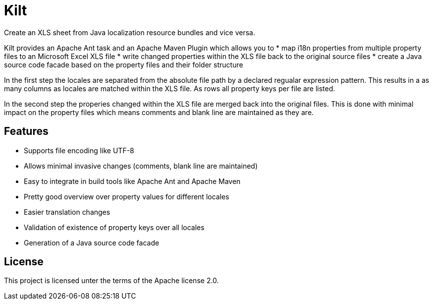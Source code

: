 Kilt
====

Create an XLS sheet from Java localization resource bundles and vice versa.

Kilt provides an Apache Ant task and an Apache Maven Plugin which allows you to
 * map i18n properties from multiple property files to an Microsoft Excel XLS file
 * write changed properties within the XLS file back to the original source files
 * create a Java source code facade based on the property files and their folder structure

In the first step the locales are separated from the absolute file path by a declared regualar expression pattern. This results in a as many columns as locales are matched within the XLS file. As rows all property keys per file are listed.

In the second step the properies changed within the XLS file are merged back into the original files. This is done with minimal impact on the property files which means comments and blank line are maintained as they are.

Features
--------

 * Supports file encoding like UTF-8
 * Allows minimal invasive changes (comments, blank line are maintained)
 * Easy to integrate in build tools like Apache Ant and Apache Maven
 * Pretty good overview over property values for different locales
 * Easier translation changes
 * Validation of existence of property keys over all locales
 * Generation of a Java source code facade

License
-------

This project is licensed unter the terms of the Apache license 2.0.

